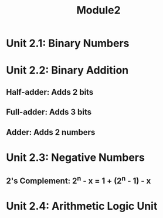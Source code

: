 #+TITLE: Module2

* Unit 2.1: Binary Numbers

* Unit 2.2: Binary Addition
** Half-adder: Adds 2 bits
** Full-adder: Adds 3 bits
** Adder: Adds 2 numbers

* Unit 2.3: Negative Numbers
** 2's Complement: 2^n - x = 1 + (2^n - 1) - x

* Unit 2.4: Arithmetic Logic Unit
